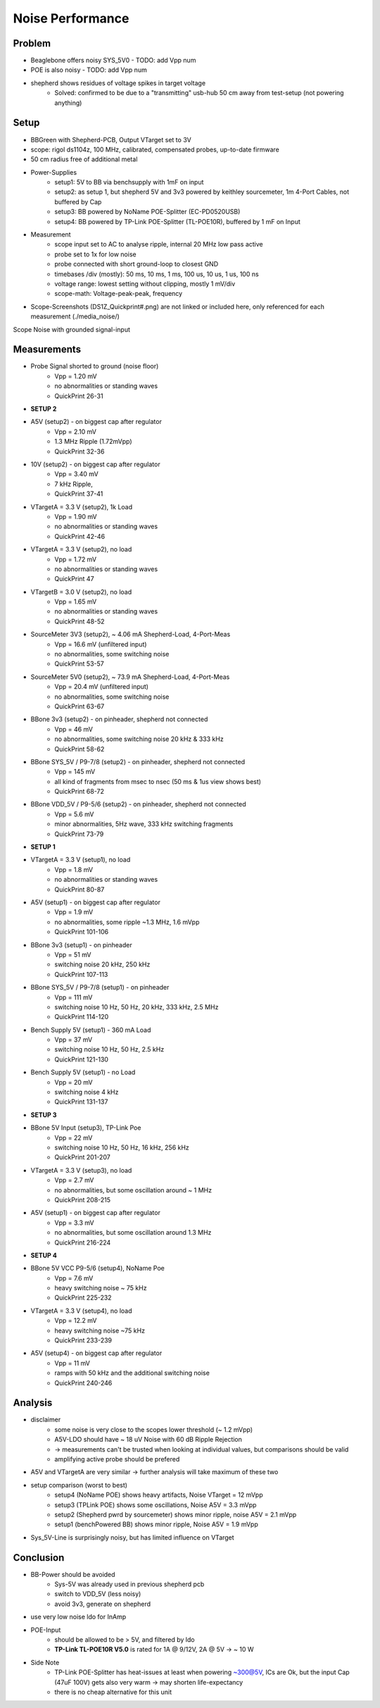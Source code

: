 Noise Performance
=================

Problem
-------
- Beaglebone offers noisy SYS_5V0 - TODO: add Vpp num
- POE is also noisy - TODO: add Vpp num
- shepherd shows residues of voltage spikes in target voltage
    - Solved: confirmed to be due to a "transmitting" usb-hub 50 cm away from test-setup (not powering anything)

Setup
-----
- BBGreen with Shepherd-PCB, Output VTarget set to 3V
- scope: rigol ds1104z, 100 MHz, calibrated, compensated probes, up-to-date firmware

- 50 cm radius free of additional metal
- Power-Supplies
    - setup1: 5V to BB via benchsupply with 1mF on input
    - setup2: as setup 1, but shepherd 5V and 3v3 powered by keithley sourcemeter, 1m 4-Port Cables, not buffered by Cap
    - setup3: BB powered by NoName POE-Splitter (EC-PD0520USB)
    - setup4: BB powered by TP-Link POE-Splitter (TL-POE10R), buffered by 1 mF on Input
- Measurement
    - scope input set to AC to analyse ripple, internal 20 MHz low pass active
    - probe set to 1x for low noise
    - probe connected with short ground-loop to closest GND
    - timebases /div (mostly): 50 ms, 10 ms, 1 ms, 100 us, 10 us, 1 us, 100 ns
    - voltage range: lowest setting without clipping, mostly 1 mV/div
    - scope-math: Voltage-peak-peak, frequency
- Scope-Screenshots (DS1Z_Quickprint#.png) are not linked or included here, only referenced for each measurement (./media_noise/)

Scope Noise with grounded signal-input

.. image:: media_noise/DS1Z_QuickPrint28.png


Measurements
------------

- Probe Signal shorted to ground (noise floor)
    - Vpp = 1.20 mV
    - no abnormalities or standing waves
    - QuickPrint 26-31
- **SETUP 2**
- A5V (setup2) - on biggest cap after regulator
    - Vpp = 2.10 mV
    - 1.3 MHz Ripple (1.72mVpp)
    - QuickPrint 32-36
- 10V (setup2) - on biggest cap after regulator
    - Vpp = 3.40 mV
    - 7 kHz Ripple,
    - QuickPrint 37-41
- VTargetA = 3.3 V (setup2), 1k Load
    - Vpp = 1.90 mV
    - no abnormalities or standing waves
    - QuickPrint 42-46
- VTargetA = 3.3 V (setup2), no load
    - Vpp = 1.72 mV
    - no abnormalities or standing waves
    - QuickPrint 47
- VTargetB = 3.0 V (setup2), no load
    - Vpp = 1.65 mV
    - no abnormalities or standing waves
    - QuickPrint 48-52
- SourceMeter 3V3 (setup2), ~ 4.06 mA Shepherd-Load, 4-Port-Meas
    - Vpp = 16.6 mV (unfiltered input)
    - no abnormalities, some switching noise
    - QuickPrint 53-57
- SourceMeter 5V0 (setup2), ~ 73.9 mA Shepherd-Load, 4-Port-Meas
    - Vpp = 20.4 mV (unfiltered input)
    - no abnormalities, some switching noise
    - QuickPrint 63-67
- BBone 3v3 (setup2) - on pinheader, shepherd not connected
    - Vpp = 46 mV
    - no abnormalities, some switching noise 20 kHz & 333 kHz
    - QuickPrint 58-62
- BBone SYS_5V / P9-7/8 (setup2) - on pinheader, shepherd not connected
    - Vpp = 145 mV
    - all kind of fragments from msec to nsec (50 ms & 1us view shows best)
    - QuickPrint 68-72
- BBone VDD_5V / P9-5/6 (setup2) - on pinheader, shepherd not connected
    - Vpp = 5.6 mV
    - minor abnormalities, 5Hz wave, 333 kHz switching fragments
    - QuickPrint 73-79
- **SETUP 1**
- VTargetA = 3.3 V (setup1), no load
    - Vpp = 1.8 mV
    - no abnormalities or standing waves
    - QuickPrint 80-87
- A5V (setup1) - on biggest cap after regulator
    - Vpp = 1.9 mV
    - no abnormalities, some ripple ~1.3 MHz, 1.6 mVpp
    - QuickPrint 101-106
- BBone 3v3 (setup1) - on pinheader
    - Vpp = 51 mV
    - switching noise 20 kHz, 250 kHz
    - QuickPrint 107-113
- BBone SYS_5V / P9-7/8 (setup1) - on pinheader
    - Vpp = 111 mV
    - switching noise 10 Hz, 50 Hz, 20 kHz, 333 kHz, 2.5 MHz
    - QuickPrint 114-120
- Bench Supply 5V (setup1) - 360 mA Load
    - Vpp = 37 mV
    - switching noise 10 Hz, 50 Hz, 2.5 kHz
    - QuickPrint 121-130
- Bench Supply 5V (setup1) - no Load
    - Vpp = 20 mV
    - switching noise 4 kHz
    - QuickPrint 131-137
- **SETUP 3**
- BBone 5V Input (setup3), TP-Link Poe
    - Vpp = 22 mV
    - switching noise 10 Hz, 50 Hz, 16 kHz, 256 kHz
    - QuickPrint 201-207
- VTargetA = 3.3 V (setup3), no load
    - Vpp = 2.7 mV
    - no abnormalities, but some oscillation around ~ 1 MHz
    - QuickPrint 208-215
- A5V (setup1) - on biggest cap after regulator
    - Vpp = 3.3 mV
    - no abnormalities, but some oscillation around 1.3 MHz
    - QuickPrint 216-224
- **SETUP 4**
- BBone 5V VCC P9-5/6 (setup4), NoName Poe
    - Vpp = 7.6 mV
    - heavy switching noise ~ 75 kHz
    - QuickPrint 225-232
- VTargetA = 3.3 V (setup4), no load
    - Vpp = 12.2 mV
    - heavy switching noise ~75 kHz
    - QuickPrint 233-239
- A5V (setup4) - on biggest cap after regulator
    - Vpp = 11 mV
    - ramps with 50 kHz and the additional switching noise
    - QuickPrint 240-246


Analysis
--------
- disclaimer
    - some noise is very close to the scopes lower threshold (~ 1.2 mVpp)
    - A5V-LDO should have ~ 18 uV Noise with 60 dB Ripple Rejection
    - -> measurements can't be trusted when looking at individual values, but comparisons should be valid
    - amplifying active probe should be prefered
- A5V and VTargetA are very similar -> further analysis will take maximum of these two
- setup comparison (worst to best)
    - setup4 (NoName POE) shows heavy artifacts, Noise VTarget = 12 mVpp
    - setup3 (TPLink POE) shows some oscillations, Noise A5V = 3.3 mVpp
    - setup2 (Shepherd pwrd by sourcemeter) shows minor ripple, noise A5V = 2.1 mVpp
    - setup1 (benchPowered BB) shows minor ripple, Noise A5V = 1.9 mVpp
- Sys_5V-Line is surprisingly noisy, but has limited influence on VTarget


Conclusion
----------
- BB-Power should be avoided
    - Sys-5V was already used in previous shepherd pcb
    - switch to VDD_5V (less noisy)
    - avoid 3v3, generate on shepherd
- use very low noise ldo for InAmp
- POE-Input
    - should be allowed to be > 5V, and filtered by ldo
    - **TP-Link TL-POE10R V5.0** is rated for 1A @ 9/12V, 2A @ 5V -> ~ 10 W
- Side Note
    - TP-Link POE-Splitter has heat-issues at least when powering ~300@5V, ICs are Ok, but the input Cap (47uF 100V) gets also very warm -> may shorten life-expectancy
    - there is no cheap alternative for this unit
